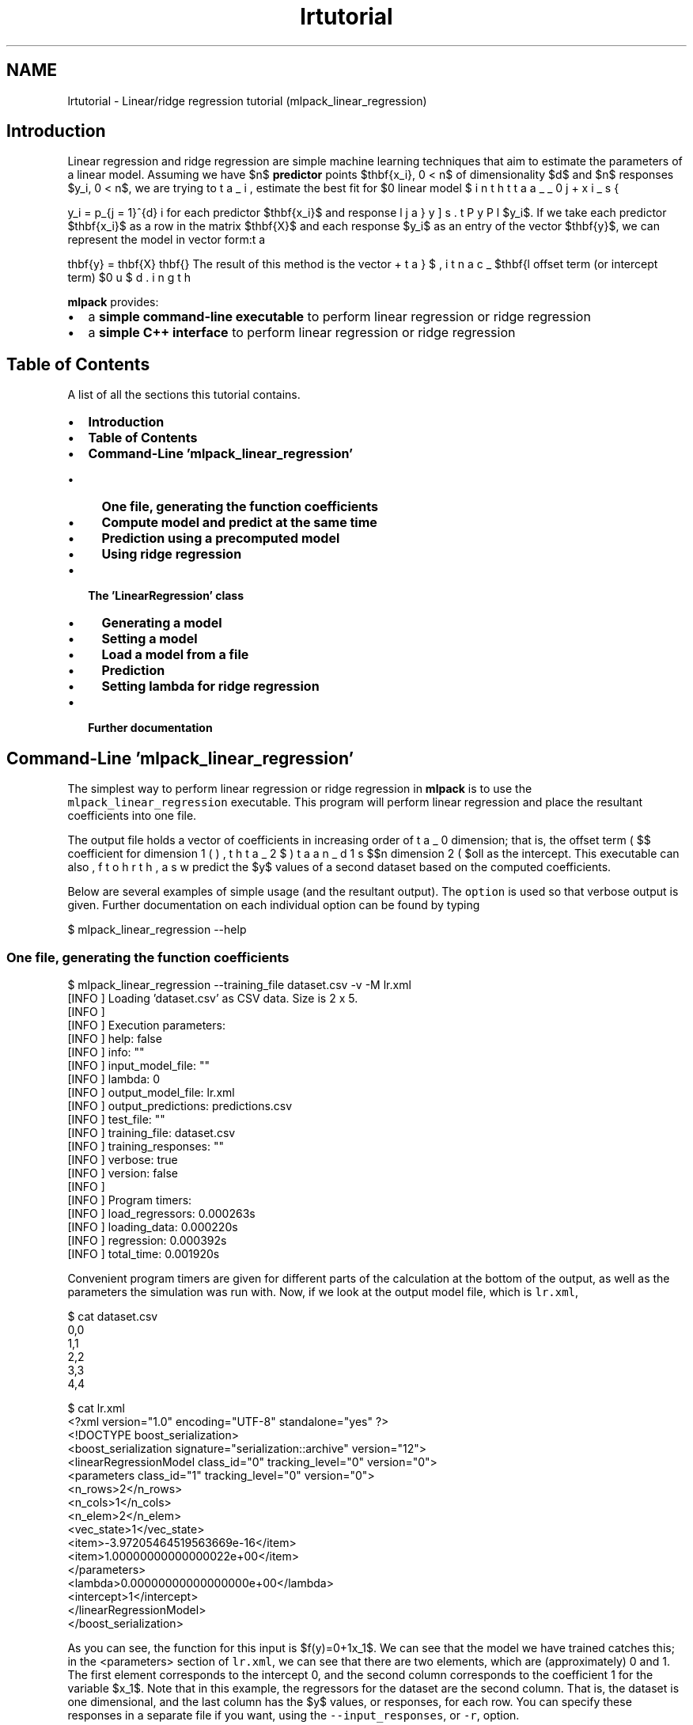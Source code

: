 .TH "lrtutorial" 3 "Sat Mar 25 2017" "Version master" "mlpack" \" -*- nroff -*-
.ad l
.nh
.SH NAME
lrtutorial \- Linear/ridge regression tutorial (mlpack_linear_regression) 

.SH "Introduction"
.PP
Linear regression and ridge regression are simple machine learning techniques that aim to estimate the parameters of a linear model\&. Assuming we have $n$ \fBpredictor\fP points $\mathbf{x_i}, 0 \le i < n$ of dimensionality $d$ and $n$ responses $y_i, 0 \le i < n$, we are trying to estimate the best fit for $\beta_i, 0 \le i \le d$ in the linear model
.PP
\[ y_i = \beta_0 + \displaystyle\sum_{j = 1}^{d} \beta_j x_{ij} \].PP
for each predictor $\mathbf{x_i}$ and response $y_i$\&. If we take each predictor $\mathbf{x_i}$ as a row in the matrix $\mathbf{X}$ and each response $y_i$ as an entry of the vector $\mathbf{y}$, we can represent the model in vector form:
.PP
\[ \mathbf{y} = \mathbf{X} \mathbf{\beta} + \beta_0 \].PP
The result of this method is the vector $\mathbf{\beta}$, including the offset term (or intercept term) $\beta_0$\&.
.PP
\fBmlpack\fP provides:
.PP
.IP "\(bu" 2
a \fBsimple command-line executable\fP to perform linear regression or ridge regression
.IP "\(bu" 2
a \fBsimple C++ interface\fP to perform linear regression or ridge regression
.PP
.SH "Table of Contents"
.PP
A list of all the sections this tutorial contains\&.
.PP
.IP "\(bu" 2
\fBIntroduction\fP
.IP "\(bu" 2
\fBTable of Contents\fP
.IP "\(bu" 2
\fBCommand-Line 'mlpack_linear_regression'\fP
.IP "  \(bu" 4
\fBOne file, generating the function coefficients\fP
.IP "  \(bu" 4
\fBCompute model and predict at the same time\fP
.IP "  \(bu" 4
\fBPrediction using a precomputed model\fP
.IP "  \(bu" 4
\fBUsing ridge regression\fP
.PP

.IP "\(bu" 2
\fBThe 'LinearRegression' class\fP
.IP "  \(bu" 4
\fBGenerating a model\fP
.IP "  \(bu" 4
\fBSetting a model\fP
.IP "  \(bu" 4
\fBLoad a model from a file\fP
.IP "  \(bu" 4
\fBPrediction\fP
.IP "  \(bu" 4
\fBSetting lambda for ridge regression\fP
.PP

.IP "\(bu" 2
\fBFurther documentation\fP
.PP
.SH "Command-Line 'mlpack_linear_regression'"
.PP
The simplest way to perform linear regression or ridge regression in \fBmlpack\fP is to use the \fCmlpack_linear_regression\fP executable\&. This program will perform linear regression and place the resultant coefficients into one file\&.
.PP
The output file holds a vector of coefficients in increasing order of dimension; that is, the offset term ( $\beta_0$), the coefficient for dimension 1 ( $\beta_1$, then dimension 2 ( $\beta_2$) and so forth, as well as the intercept\&. This executable can also predict the $y$ values of a second dataset based on the computed coefficients\&.
.PP
Below are several examples of simple usage (and the resultant output)\&. The \fCoption\fP is used so that verbose output is given\&. Further documentation on each individual option can be found by typing
.PP
.PP
.nf
$ mlpack_linear_regression --help
.fi
.PP
.SS "One file, generating the function coefficients"
.PP
.nf
$ mlpack_linear_regression --training_file dataset\&.csv -v -M lr\&.xml
[INFO ] Loading 'dataset\&.csv' as CSV data\&.  Size is 2 x 5\&.
[INFO ]
[INFO ] Execution parameters:
[INFO ]   help: false
[INFO ]   info: ""
[INFO ]   input_model_file: ""
[INFO ]   lambda: 0
[INFO ]   output_model_file: lr\&.xml
[INFO ]   output_predictions: predictions\&.csv
[INFO ]   test_file: ""
[INFO ]   training_file: dataset\&.csv
[INFO ]   training_responses: ""
[INFO ]   verbose: true
[INFO ]   version: false
[INFO ]
[INFO ] Program timers:
[INFO ]   load_regressors: 0\&.000263s
[INFO ]   loading_data: 0\&.000220s
[INFO ]   regression: 0\&.000392s
[INFO ]   total_time: 0\&.001920s
.fi
.PP
.PP
Convenient program timers are given for different parts of the calculation at the bottom of the output, as well as the parameters the simulation was run with\&. Now, if we look at the output model file, which is \fClr\&.xml\fP,
.PP
.PP
.nf
$ cat dataset\&.csv
0,0
1,1
2,2
3,3
4,4

$ cat lr\&.xml
<?xml version="1\&.0" encoding="UTF-8" standalone="yes" ?>
<!DOCTYPE boost_serialization>
<boost_serialization signature="serialization::archive" version="12">
<linearRegressionModel class_id="0" tracking_level="0" version="0">
  <parameters class_id="1" tracking_level="0" version="0">
    <n_rows>2</n_rows>
    <n_cols>1</n_cols>
    <n_elem>2</n_elem>
    <vec_state>1</vec_state>
    <item>-3\&.97205464519563669e-16</item>
    <item>1\&.00000000000000022e+00</item>
  </parameters>
  <lambda>0\&.00000000000000000e+00</lambda>
  <intercept>1</intercept>
</linearRegressionModel>
</boost_serialization>
.fi
.PP
.PP
As you can see, the function for this input is $f(y)=0+1x_1$\&. We can see that the model we have trained catches this; in the \fC\fP <parameters> section of \fClr\&.xml\fP, we can see that there are two elements, which are (approximately) 0 and 1\&. The first element corresponds to the intercept 0, and the second column corresponds to the coefficient 1 for the variable $x_1$\&. Note that in this example, the regressors for the dataset are the second column\&. That is, the dataset is one dimensional, and the last column has the $y$ values, or responses, for each row\&. You can specify these responses in a separate file if you want, using the \fC--input_responses\fP, or \fC-r\fP, option\&.
.SS "Compute model and predict at the same time"
.PP
.nf
$ mlpack_linear_regression --training_file dataset\&.csv --test_file predict\&.csv \
> -v
[INFO ] Loading 'dataset\&.csv' as CSV data\&.  Size is 2 x 5\&.
[INFO ] Loading 'predict\&.csv' as raw ASCII formatted data\&.  Size is 1 x 3\&.
[INFO ] Saving CSV data to 'predictions\&.csv'\&.
[INFO ]
[INFO ] Execution parameters:
[INFO ]   help: false
[INFO ]   info: ""
[INFO ]   input_model_file: ""
[INFO ]   lambda: 0
[INFO ]   output_model_file: ""
[INFO ]   output_predictions: predictions\&.csv
[INFO ]   test_file: predict\&.csv
[INFO ]   training_file: dataset\&.csv
[INFO ]   training_responses: ""
[INFO ]   verbose: true
[INFO ]   version: false
[INFO ]
[INFO ] Program timers:
[INFO ]   load_regressors: 0\&.000371s
[INFO ]   load_test_points: 0\&.000229s
[INFO ]   loading_data: 0\&.000491s
[INFO ]   prediction: 0\&.000075s
[INFO ]   regression: 0\&.000449s
[INFO ]   saving_data: 0\&.000186s
[INFO ]   total_time: 0\&.002731s

$ cat dataset\&.csv
0,0
1,1
2,2
3,3
4,4

$ cat predict\&.csv
2
3
4

$ cat predictions\&.csv
2\&.0000000000e+00
3\&.0000000000e+00
4\&.0000000000e+00
.fi
.PP
.PP
We used the same dataset, so we got the same parameters\&. The key thing to note about the \fCpredict\&.csv\fP dataset is that it has the same dimensionality as the dataset used to create the model, one\&. If the model generating dataset has $d$ dimensions, so must the dataset we want to predict for\&.
.SS "Prediction using a precomputed model"
.PP
.nf
$ mlpack_linear_regression --input_model_file lr\&.xml --test_file predict\&.csv -v
[INFO ] Loading 'predict\&.csv' as raw ASCII formatted data\&.  Size is 1 x 3\&.
[INFO ] Saving CSV data to 'predictions\&.csv'\&.
[INFO ]
[INFO ] Execution parameters:
[INFO ]   help: false
[INFO ]   info: ""
[INFO ]   input_model_file: lr\&.xml
[INFO ]   lambda: 0
[INFO ]   output_model_file: ""
[INFO ]   output_predictions: predictions\&.csv
[INFO ]   test_file: predict\&.csv
[INFO ]   training_file: ""
[INFO ]   training_responses: ""
[INFO ]   verbose: true
[INFO ]   version: false
[INFO ]
[INFO ] Program timers:
[INFO ]   load_model: 0\&.000264s
[INFO ]   load_test_points: 0\&.000186s
[INFO ]   loading_data: 0\&.000157s
[INFO ]   prediction: 0\&.000098s
[INFO ]   saving_data: 0\&.000157s
[INFO ]   total_time: 0\&.001688s

$ cat lr\&.xml
<?xml version="1\&.0" encoding="UTF-8" standalone="yes" ?>
<!DOCTYPE boost_serialization>
<boost_serialization signature="serialization::archive" version="12">
<linearRegressionModel class_id="0" tracking_level="0" version="0">
  <parameters class_id="1" tracking_level="0" version="0">
    <n_rows>2</n_rows>
    <n_cols>1</n_cols>
    <n_elem>2</n_elem>
    <vec_state>1</vec_state>
    <item>-3\&.97205464519563669e-16</item>
    <item>1\&.00000000000000022e+00</item>
  </parameters>
  <lambda>0\&.00000000000000000e+00</lambda>
  <intercept>1</intercept>
</linearRegressionModel>
</boost_serialization>

$ cat predict\&.csv
2
3
4

$ cat predictions\&.csv
2\&.0000000000e+00
3\&.0000000000e+00
4\&.0000000000e+00
.fi
.PP
.SS "Using ridge regression"
Sometimes, the input matrix of predictors has a covariance matrix that is not invertible, or the system is overdetermined\&. In this case, ridge regression is useful: it adds a normalization term to the covariance matrix to make it invertible\&. Ridge regression is a standard technique and documentation for the mathematics behind it can be found anywhere on the Internet\&. In short, the covariance matrix
.PP
\[ \mathbf{X}' \mathbf{X} \].PP
is replaced with
.PP
\[ \mathbf{X}' \mathbf{X} + \lambda \mathbf{I} \].PP
where $\mathbf{I}$ is the identity matrix\&. So, a $\lambda$ parameter greater than zero should be specified to perform ridge regression, using the \fC--lambda\fP (or \fC-l\fP) option\&. An example is given below\&.
.PP
.PP
.nf
$ mlpack_linear_regression --training_file dataset\&.csv -v --lambda 0\&.5 -M lr\&.xml
[INFO ] Loading 'dataset\&.csv' as CSV data\&.  Size is 2 x 5\&.
[INFO ]
[INFO ] Execution parameters:
[INFO ]   help: false
[INFO ]   info: ""
[INFO ]   input_model_file: ""
[INFO ]   lambda: 0\&.5
[INFO ]   output_model_file: lr\&.xml
[INFO ]   output_predictions: predictions\&.csv
[INFO ]   test_file: ""
[INFO ]   training_file: dataset\&.csv
[INFO ]   training_responses: ""
[INFO ]   verbose: true
[INFO ]   version: false
[INFO ]
[INFO ] Program timers:
[INFO ]   load_regressors: 0\&.000210s
[INFO ]   loading_data: 0\&.000170s
[INFO ]   regression: 0\&.000332s
[INFO ]   total_time: 0\&.001835s
.fi
.PP
.PP
Further documentation on options should be found by using the \fC--help\fP option\&.
.SH "The 'LinearRegression' class"
.PP
The 'LinearRegression' class is a simple implementation of linear regression\&.
.PP
Using the LinearRegression class is very simple\&. It has two available constructors; one for generating a model from a matrix of predictors and a vector of responses, and one for loading an already computed model from a given file\&.
.PP
The class provides one method that performs computation: 
.PP
.nf
void Predict(const arma::mat& points, arma::vec& predictions);

.fi
.PP
.PP
Once you have generated or loaded a model, you can call this method and pass it a matrix of data points to predict values for using the model\&. The second parameter, predictions, will be modified to contain the predicted values corresponding to each row of the points matrix\&.
.SS "Generating a model"
.PP
.nf
#include <mlpack/methods/linear_regression/linear_regression\&.hpp>

using namespace mlpack::regression;

arma::mat data; // The dataset itself\&.
arma::vec responses; // The responses, one row for each row in data\&.

// Regress\&.
LinearRegression lr(data, responses);

// Get the parameters, or coefficients\&.
arma::vec parameters = lr\&.Parameters();
.fi
.PP
.SS "Setting a model"
Assuming you already have a model and do not need to create one, this is how you would set the parameters for a LinearRegression instance\&.
.PP
.PP
.nf
arma::vec parameters; // Your model\&.

LinearRegression lr(); // Create a new LinearRegression instance or reuse one\&.
lr\&.Parameters() = parameters; // Set the model\&.
.fi
.PP
.SS "Load a model from a file"
If you have a generated model in a file somewhere you would like to load and use, you can use \fC\fBdata::Load()\fP\fP to load it\&.
.PP
.PP
.nf
std::string filename; // The path and name of your file\&.

LinearRegression lr;
data::Load(filename, "lr_model", lr);
.fi
.PP
.SS "Prediction"
Once you have generated or loaded a model using one of the aforementioned methods, you can predict values for a dataset\&.
.PP
.PP
.nf
LinearRegression lr();
// Load or generate your model\&.

// The dataset we want to predict on; each row is a data point\&.
arma::mat points;
// This will store the predictions; one row for each point\&.
arma::vec predictions;

lr\&.Predict(points, predictions); // Predict\&.

// Now, the vector 'predictions' will contain the predicted values\&.
.fi
.PP
.SS "Setting lambda for ridge regression"
As discussed in \fBUsing ridge regression\fP, ridge regression is useful when the covariance of the predictors is not invertible\&. The standard constructor can be used to set a value of lambda:
.PP
.PP
.nf
#include <mlpack/methods/linear_regression/linear_regression\&.hpp>

using namespace mlpack::regression;

arma::mat data; // The dataset itself\&.
arma::vec responses; // The responses, one row for each row in data\&.

// Regress, with a lambda of 0\&.5\&.
LinearRegression lr(data, responses, 0\&.5);

// Get the parameters, or coefficients\&.
arma::vec parameters = lr\&.Parameters();
.fi
.PP
.PP
In addition, the \fCLambda()\fP function can be used to get or modify the lambda value:
.PP
.PP
.nf
LinearRegression lr;
lr\&.Lambda() = 0\&.5;
Log::Info << "Lambda is " << lr\&.Lambda() << "\&." << std::endl;
.fi
.PP
.SH "Further documentation"
.PP
For further documentation on the LinearRegression class, consult the \fBcomplete API documentation\fP\&. 
